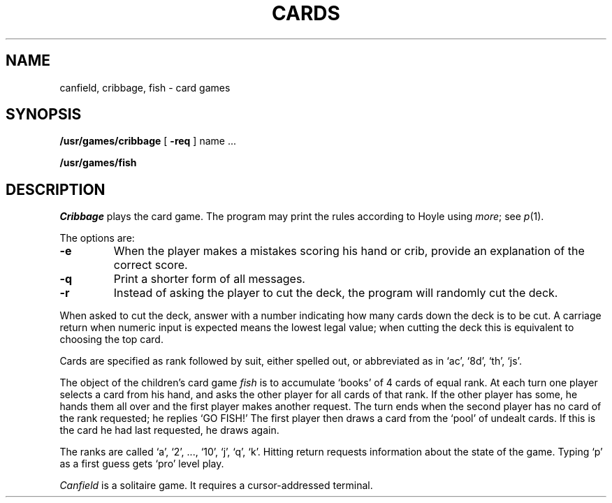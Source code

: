 .TH CARDS 6
.SH NAME
canfield, cribbage, fish \- card games
.SH SYNOPSIS
.B /usr/games/cribbage
[
.BR \-req
] name ...
.PP
.B /usr/games/fish
.SH DESCRIPTION
.I Cribbage
plays the card game.
The program may print the rules according to Hoyle
using
.IR more ;
see
.IR p (1).
.PP
The options are:
.TP
.B \-e
When the player makes a mistakes scoring his hand or crib, provide an
explanation of the correct score.
.TP
.B \-q
Print a shorter form of all messages.
.TP
.B \-r
Instead of asking the player to cut the deck, the program will randomly
cut the deck.
.PP
When asked to cut the deck,
answer with a number indicating how many cards down the deck is to be cut.
A carriage return when numeric input is expected means
the lowest legal value; when cutting the deck this
is equivalent to choosing the top card.
.PP
Cards are specified as rank followed by suit, either spelled out,
or abbreviated as in
`ac', `8d', `th', `js'.
.PP
The object of the children's card game
.I fish
is to accumulate `books' of 4 cards of equal rank.
At each turn one player
selects a card from his hand, and asks the other player for
all cards of that rank.
If the other player has some, he hands them all over
and the first player makes another request.
The turn ends when
the second player has no card of the rank requested;
he replies `GO FISH!'
The first
player then draws a card from the `pool' of undealt cards.
If this is the card he had last requested, he draws again.
.PP
The ranks are called `a', `2', ..., `10', `j', `q', `k'.
Hitting
return requests information about the state of the game.
Typing `p' as a first
guess gets `pro' level play.
.PP
.I Canfield
is a solitaire game.
It requires a cursor-addressed terminal.

